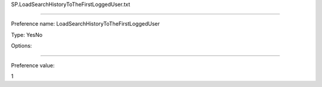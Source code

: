 SP.LoadSearchHistoryToTheFirstLoggedUser.txt

----------

Preference name: LoadSearchHistoryToTheFirstLoggedUser

Type: YesNo

Options: 

----------

Preference value: 



1

























